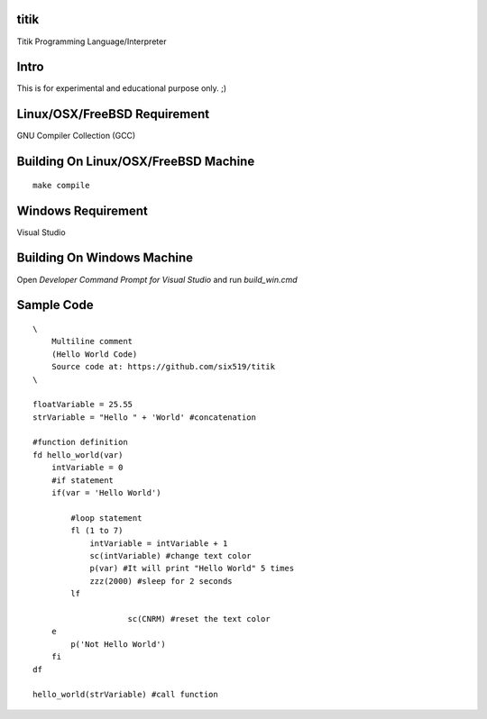 titik
=====

Titik Programming Language/Interpreter

Intro
=====

This is for experimental and educational purpose only. ;)

Linux/OSX/FreeBSD Requirement
=============================

GNU Compiler Collection (GCC)

Building On Linux/OSX/FreeBSD Machine
=====================================

::

    make compile

Windows Requirement
===================

Visual Studio

Building On Windows Machine
===========================

Open `Developer Command Prompt for Visual Studio` and run `build_win.cmd`

Sample Code
===========
::

    \
        Multiline comment
        (Hello World Code)
        Source code at: https://github.com/six519/titik
    \

    floatVariable = 25.55
    strVariable = "Hello " + 'World' #concatenation

    #function definition
    fd hello_world(var)
        intVariable = 0
        #if statement
        if(var = 'Hello World')

            #loop statement
            fl (1 to 7)
                intVariable = intVariable + 1
                sc(intVariable) #change text color
                p(var) #It will print "Hello World" 5 times
                zzz(2000) #sleep for 2 seconds
            lf
            
			sc(CNRM) #reset the text color
        e
            p('Not Hello World')
        fi
    df

    hello_world(strVariable) #call function
